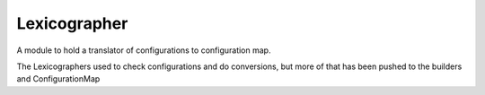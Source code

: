 Lexicographer
=============

A module to hold a translator of configurations to configuration map.

The Lexicographers used to check configurations and do conversions, but more of that has been pushed to the builders and ConfigurationMap



.. uml::

   BaseClass <|-- Lexicographer

.. module:: apetools.lexicographers.lexicographer
.. autosummary::
   :toctree: api

   Lexicographer
   Lexicographer.filenames
   Lexicographer.finder
   Lexicographer.__iter__

